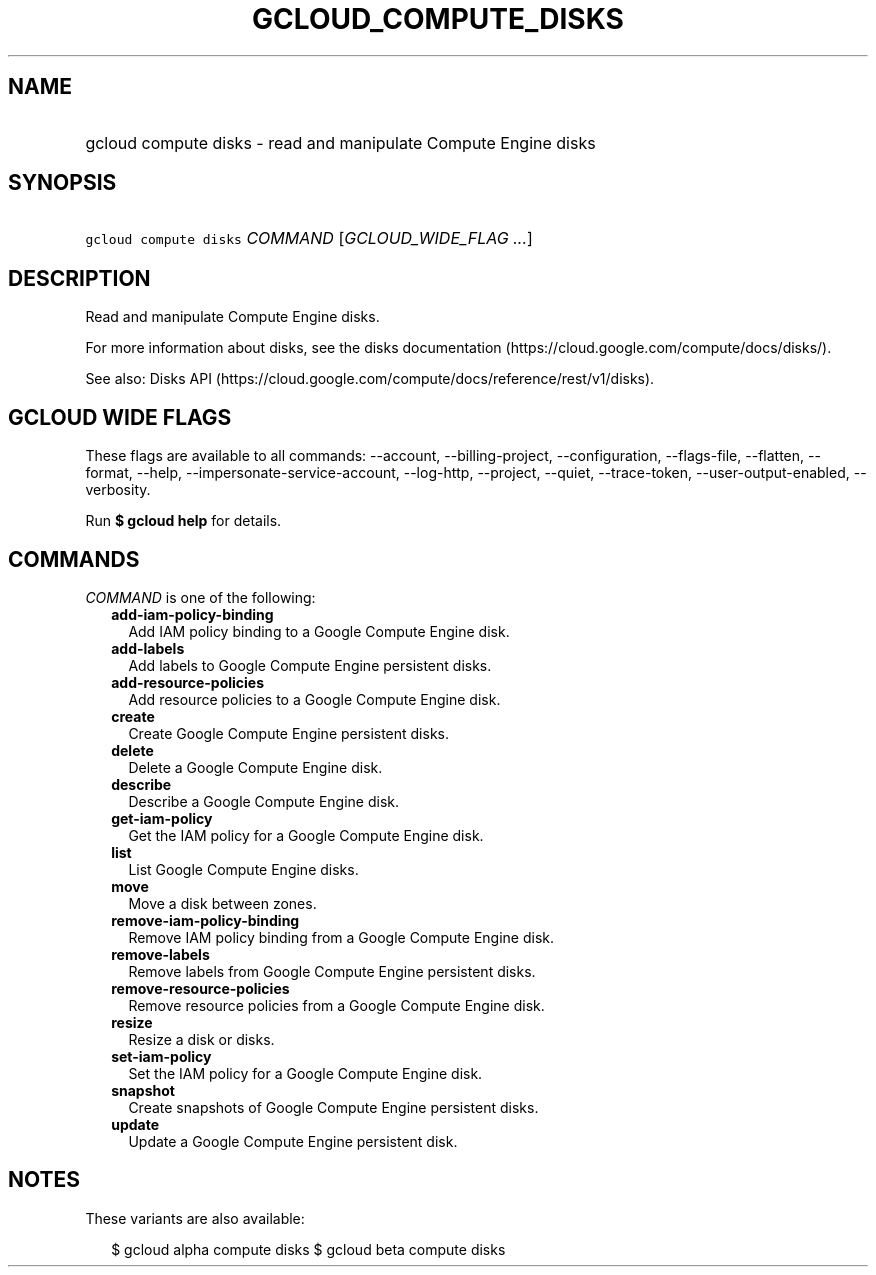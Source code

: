 
.TH "GCLOUD_COMPUTE_DISKS" 1



.SH "NAME"
.HP
gcloud compute disks \- read and manipulate Compute Engine disks



.SH "SYNOPSIS"
.HP
\f5gcloud compute disks\fR \fICOMMAND\fR [\fIGCLOUD_WIDE_FLAG\ ...\fR]



.SH "DESCRIPTION"

Read and manipulate Compute Engine disks.

For more information about disks, see the disks documentation
(https://cloud.google.com/compute/docs/disks/).

See also: Disks API
(https://cloud.google.com/compute/docs/reference/rest/v1/disks).



.SH "GCLOUD WIDE FLAGS"

These flags are available to all commands: \-\-account, \-\-billing\-project,
\-\-configuration, \-\-flags\-file, \-\-flatten, \-\-format, \-\-help,
\-\-impersonate\-service\-account, \-\-log\-http, \-\-project, \-\-quiet,
\-\-trace\-token, \-\-user\-output\-enabled, \-\-verbosity.

Run \fB$ gcloud help\fR for details.



.SH "COMMANDS"

\f5\fICOMMAND\fR\fR is one of the following:

.RS 2m
.TP 2m
\fBadd\-iam\-policy\-binding\fR
Add IAM policy binding to a Google Compute Engine disk.

.TP 2m
\fBadd\-labels\fR
Add labels to Google Compute Engine persistent disks.

.TP 2m
\fBadd\-resource\-policies\fR
Add resource policies to a Google Compute Engine disk.

.TP 2m
\fBcreate\fR
Create Google Compute Engine persistent disks.

.TP 2m
\fBdelete\fR
Delete a Google Compute Engine disk.

.TP 2m
\fBdescribe\fR
Describe a Google Compute Engine disk.

.TP 2m
\fBget\-iam\-policy\fR
Get the IAM policy for a Google Compute Engine disk.

.TP 2m
\fBlist\fR
List Google Compute Engine disks.

.TP 2m
\fBmove\fR
Move a disk between zones.

.TP 2m
\fBremove\-iam\-policy\-binding\fR
Remove IAM policy binding from a Google Compute Engine disk.

.TP 2m
\fBremove\-labels\fR
Remove labels from Google Compute Engine persistent disks.

.TP 2m
\fBremove\-resource\-policies\fR
Remove resource policies from a Google Compute Engine disk.

.TP 2m
\fBresize\fR
Resize a disk or disks.

.TP 2m
\fBset\-iam\-policy\fR
Set the IAM policy for a Google Compute Engine disk.

.TP 2m
\fBsnapshot\fR
Create snapshots of Google Compute Engine persistent disks.

.TP 2m
\fBupdate\fR
Update a Google Compute Engine persistent disk.


.RE
.sp

.SH "NOTES"

These variants are also available:

.RS 2m
$ gcloud alpha compute disks
$ gcloud beta compute disks
.RE


